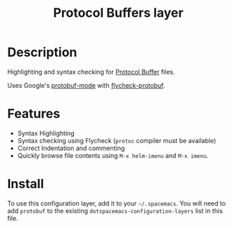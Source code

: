 #+TITLE: Protocol Buffers layer
#+HTML_HEAD_EXTRA: <link rel="stylesheet" type="text/css" href="../../../css/readtheorg.css" />

* Table of Contents                                        :TOC_4_org:noexport:
 - [[Description][Description]]
 - [[Features][Features]]
 - [[Install][Install]]

* Description
Highlighting and syntax checking for [[https://developers.google.com/protocol-buffers/][Protocol Buffer]] files.

Uses Google's [[https://github.com/google/protobuf/blob/master/editors/protobuf-mode.el][protobuf-mode]] with [[https://github.com/edvorg/flycheck-protobuf][flycheck-protobuf]].

* Features
+ Syntax Highlighting
+ Syntax checking using Flycheck (=protoc= compiler must be available)
+ Correct Indentation and commenting
+ Quickly browse file contents using =M-x helm-imenu= and =M-x imenu=.

* Install
To use this configuration layer, add it to your =~/.spacemacs=. You will need to
add =protobuf= to the existing =dotspacemacs-configuration-layers= list in this
file.
